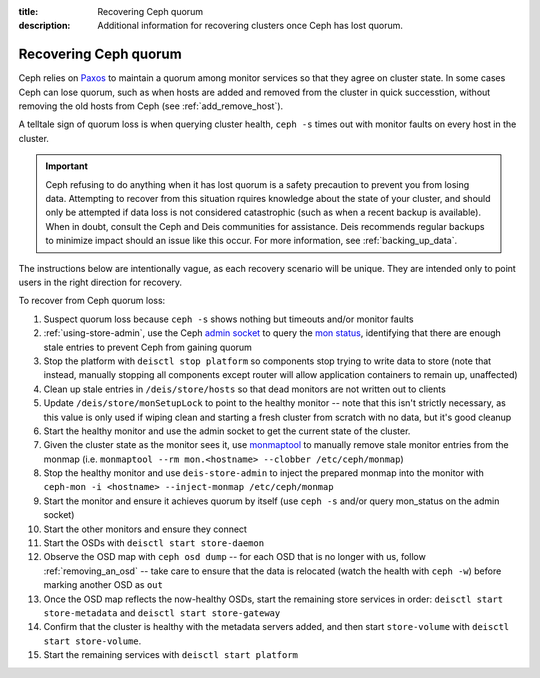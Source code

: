 :title: Recovering Ceph quorum
:description: Additional information for recovering clusters once Ceph has lost quorum.

.. _recovering-ceph-quorum:

Recovering Ceph quorum
======================

Ceph relies on `Paxos`_ to maintain a quorum among monitor services so that they agree on cluster state.
In some cases Ceph can lose quorum, such as when hosts are added and removed from the cluster in
quick successtion, without removing the old hosts from Ceph (see :ref:`add_remove_host`).

A telltale sign of quorum loss is when querying cluster health, ``ceph -s`` times out with monitor
faults on every host in the cluster.

.. important::

    Ceph refusing to do anything when it has lost quorum is a safety precaution to prevent you
    from losing data. Attempting to recover from this situation rquires knowledge about the state
    of your cluster, and should only be attempted if data loss is not considered catastrophic (such as
    when a recent backup is available). When in doubt, consult the Ceph and Deis communities for
    assistance. Deis recommends regular backups to minimize impact should an issue like this occur.
    For more information, see :ref:`backing_up_data`.

The instructions below are intentionally vague, as each recovery scenario will be unique. They are
intended only to point users in the right direction for recovery.

To recover from Ceph quorum loss:

#. Suspect quorum loss because ``ceph -s`` shows nothing but timeouts and/or monitor faults
#. :ref:`using-store-admin`, use the Ceph `admin socket`_ to query the `mon status`_, identifying that there are enough stale entries to prevent Ceph from gaining quorum
#. Stop the platform with ``deisctl stop platform`` so components stop trying to write data to store (note that instead, manually stopping all components except router will allow application containers to remain up, unaffected)
#. Clean up stale entries in ``/deis/store/hosts`` so that dead monitors are not written out to clients
#. Update ``/deis/store/monSetupLock`` to point to the healthy monitor -- note that this isn't strictly necessary, as this value is only used if wiping clean and starting a fresh cluster from scratch with no data, but it's good cleanup
#. Start the healthy monitor and use the admin socket to get the current state of the cluster.
#. Given the cluster state as the monitor sees it, use `monmaptool`_ to manually remove stale monitor entries from the monmap (i.e. ``monmaptool --rm mon.<hostname> --clobber /etc/ceph/monmap``)
#. Stop the healthy monitor and use ``deis-store-admin`` to inject the prepared monmap into the monitor with ``ceph-mon -i <hostname> --inject-monmap /etc/ceph/monmap``
#. Start the monitor and ensure it achieves quorum by itself (use ``ceph -s`` and/or query mon_status on the admin socket)
#. Start the other monitors and ensure they connect
#. Start the OSDs with ``deisctl start store-daemon``
#. Observe the OSD map with ``ceph osd dump`` -- for each OSD that is no longer with us, follow :ref:`removing_an_osd` -- take care to ensure that the data is relocated (watch the health with ``ceph -w``) before marking another OSD as ``out``
#. Once the OSD map reflects the now-healthy OSDs, start the remaining store services in order: ``deisctl start store-metadata`` and ``deisctl start store-gateway``
#. Confirm that the cluster is healthy with the metadata servers added, and then start ``store-volume`` with ``deisctl start store-volume``.
#. Start the remaining services with ``deisctl start platform``

.. _`admin socket`: http://ceph.com/docs/master/rados/troubleshooting/troubleshooting-mon/#using-the-monitor-s-admin-socket
.. _`mon status`: http://ceph.com/docs/master/rados/troubleshooting/troubleshooting-mon/#understanding-mon-status
.. _`monmaptool`: http://ceph.com/docs/master/man/8/monmaptool/
.. _`Paxos`: http://en.wikipedia.org/wiki/Paxos_%28computer_science%29
